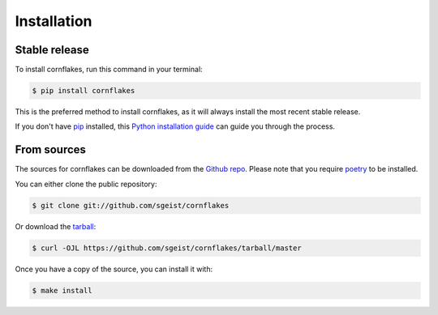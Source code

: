 .. highlight:: shell

============
Installation
============


Stable release
--------------

To install cornflakes, run this command in your terminal:

.. code-block:: console

    $ pip install cornflakes

This is the preferred method to install cornflakes, as it will always install the most recent stable release.

If you don't have `pip`_ installed, this `Python installation guide`_ can guide
you through the process.

.. _pip: https://pip.pypa.io
.. _Python installation guide: http://docs.python-guide.org/en/latest/starting/installation/


From sources
------------

The sources for cornflakes can be downloaded from the `Github repo`_.
Please note that you require `poetry`_ to be installed.

You can either clone the public repository:

.. code-block:: console

    $ git clone git://github.com/sgeist/cornflakes

Or download the `tarball`_:

.. code-block:: console

    $ curl -OJL https://github.com/sgeist/cornflakes/tarball/master

Once you have a copy of the source, you can install it with:

.. code-block:: console

    $ make install


.. _Github repo: https://github.com/sgeist/cornflakes
.. _tarball: https://github.com/sgeist/cornflakes/tarball/master
.. _poetry: https://python-poetry.org/
